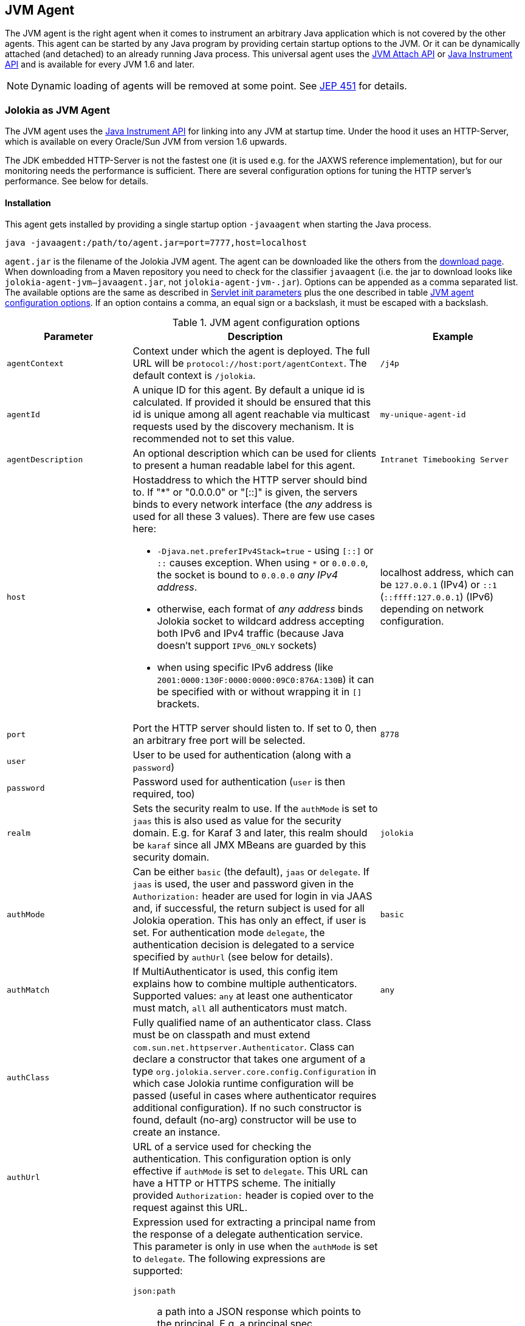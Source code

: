 ////
  Copyright 2009-2023 Roland Huss

  Licensed under the Apache License, Version 2.0 (the "License");
  you may not use this file except in compliance with the License.
  You may obtain a copy of the License at

        http://www.apache.org/licenses/LICENSE-2.0

  Unless required by applicable law or agreed to in writing, software
  distributed under the License is distributed on an "AS IS" BASIS,
  WITHOUT WARRANTIES OR CONDITIONS OF ANY KIND, either express or implied.
  See the License for the specific language governing permissions and
  limitations under the License.
////
:jolokia-version:
[#agents-jvm]
== JVM Agent

The JVM agent is the right agent when it comes to instrument an
arbitrary Java application which is not covered by the other
agents. This agent can be started by any Java program by
providing certain startup options to the JVM. Or it can be
dynamically attached (and detached) to an already running Java
process. This universal agent uses the
https://docs.oracle.com/en/java/javase/11/docs/api/jdk.attach/com/sun/tools/attach/VirtualMachine.html[JVM Attach API,role=externalLink,window=_blank] or https://docs.oracle.com/en/java/javase/11/docs/api/java.instrument/java/lang/instrument/package-summary.html[Java Instrument API,role=externalLink,window=_blank] and is available for every JVM 1.6 and later.

NOTE: Dynamic loading of agents will be removed at some point. See https://openjdk.org/jeps/451[JEP 451,role=externalLink,window=_blank] for details.

[#jvm-agent]
=== Jolokia as JVM Agent

The JVM agent uses the
https://docs.oracle.com/en/java/javase/11/docs/api/java.instrument/java/lang/instrument/package-summary.html[Java Instrument API,role=externalLink,window=_blank] for linking into any JVM at startup time. Under the
hood it uses an HTTP-Server, which is available on every
Oracle/Sun JVM from version 1.6 upwards.

****
The JDK embedded HTTP-Server is not the fastest one (it is used
e.g. for the JAXWS reference implementation), but for our
monitoring needs the performance is sufficient. There are
several configuration options for tuning the HTTP server's
performance. See below for details.
****

[#jvm-agent-installation]
==== Installation

This agent gets installed by providing a single startup option
`-javaagent` when starting the Java process.

----
java -javaagent:/path/to/agent.jar=port=7777,host=localhost
----

`agent.jar` is the filename of the Jolokia
JVM agent. The agent can be downloaded like the others from the https://jolokia.org/download.html[download page,role=externalLink,window=_blank].
When downloading from a Maven repository you need to check for the classifier `javaagent` (i.e. the
jar to download looks like `jolokia-agent-jvm-{jolokia-version}-javaagent.jar`, not `jolokia-agent-jvm-{jolokia-version}.jar`).
Options can be appended as a comma separated
list. The available options are the same as described in
xref:agents/war.adoc#agent-war-init-params[Servlet init parameters] plus the one described in
table <<agent-jvm-config>>. If an option
contains a comma, an equal sign or a backslash, it must be
escaped with a backslash.

[#agent-jvm-config]
.JVM agent configuration options
[cols="15,~,~"]
|===
|Parameter|Description|Example

|`agentContext`
|Context under which the agent is deployed. The full URL
will be `protocol://host:port/agentContext`. The default context is
`/jolokia`.
|`/j4p`

|`agentId`
|A unique ID for this agent. By default a unique id is
calculated. If provided it should be ensured that this id is
unique among all agent reachable via multicast requests used
by the discovery mechanism. It is recommended not to set
this value.
|`my-unique-agent-id`

|`agentDescription`
|An optional description which can be used for clients to
present a human readable label for this agent.
|`Intranet Timebooking Server`

|`host`
a|Hostaddress to which the HTTP server should bind to. If "*" or "0.0.0.0" or "[::]" is
given, the servers binds to every network interface (the _any_ address is used for all these 3 values).
There are few use cases here:

* `-Djava.net.preferIPv4Stack=true` - using `[::]` or `::` causes exception. When using `*` or `0.0.0.0`, the socket is bound to `0.0.0.0` _any IPv4 address_.
* otherwise, each format of _any address_ binds Jolokia socket to wildcard address accepting both IPv6 and IPv4 traffic (because Java doesn't support `IPV6_ONLY` sockets)
* when using specific IPv6 address (like `2001:0000:130F:0000:0000:09C0:876A:130B`) it can be specified with or without wrapping it in `[]` brackets.
|localhost address, which can be `127.0.0.1` (IPv4) or `::1` (`::ffff:127.0.0.1`) (IPv6) depending on network configuration.

|`port`
|Port the HTTP server should listen to. If set to 0, then an arbitrary free port
will be selected.
|`8778`

|`user`
|User to be used for authentication (along with a `password`)
|

|`password`
|Password used for authentication (`user` is then required, too)
|

|`realm`
|Sets the security realm to use. If the `authMode` is set to
`jaas` this is also used as value for the security domain.
E.g. for Karaf 3 and later, this realm should be `karaf` since
all JMX MBeans are guarded by this security domain.
|`jolokia`

|`authMode`
|Can be either `basic` (the default), `jaas` or `delegate`. If
`jaas` is used, the user and password given in the `Authorization:`
header are used for login in via JAAS and, if successful, the return subject is used for all Jolokia operation.
This has only an effect, if user is set. For authentication mode `delegate`, the authentication
decision is delegated to a service specified by `authUrl` (see below for details).
|`basic`

|`authMatch`
|If MultiAuthenticator is used, this config item explains how to combine multiple authenticators.
Supported values: `any` at least one authenticator must match, `all`
all authenticators must match.
|`any`

|`authClass`
|Fully qualified name of an authenticator class. Class must be on classpath and must extend
`com.sun.net.httpserver.Authenticator`. Class can declare a constructor
that takes one argument of a type `org.jolokia.server.core.config.Configuration` in which case
Jolokia runtime configuration will be passed (useful in cases where authenticator requires additional
configuration). If no such constructor is found, default (no-arg) constructor will be use to create an
instance.
|

|`authUrl`
|URL of a service used for checking the authentication. This configuration option is only effective if
`authMode` is set to `delegate`. This URL can have a HTTP or HTTPS scheme.
The initially provided `Authorization:` header is copied over to the request against this
URL.
|

|`authPrincipalSpec`
a|Expression used for extracting a principal name from the response of a delegate authentication service. This
parameter is only in use when the `authMode` is set to `delegate`. The
following expressions are supported:

`json:path`:: a path into a JSON response which points to the principal.
E.g. a principal spec `jason:metadata/name` will select the "name" property within the JSON
object specified by the "metadata" property. For navigate into arrays, numeric indexes can be used.
`empty:`:: Always extracts an empty (`""`) principal.
If this option is not specified, not principal is extracted.
|

|`authIgnoreCerts`
|If given, the `authMode` is set to `delegate` and the delegate URL is
as HTTPS-URL then the server certificate as well as the server's DNS name will not be verified. This useful
in order to avoid (or introduce) complex keymanagement issues, but is of course less secure. By default
certs a verified with the local keystore.
|

|`protocol`
|HTTP protocol to use. Should be either `http`
or `https`. For the SSL stack there are various
additional configuration options.
|`http`

|`backlog`
|Size of request backlog before requests get discarded.
|`10`

|`executor`
a|Threading model of the HTTP server:

`fixed`:: Thread pool with a fixed number of threads (see also `threadNr`)
`cached`:: Cached thread pool which creates threads on demand
`single`:: A single thread only
|`single`

|`threadNamePrefix`
|Thread name prefix that executor will use while creating new thread(s).
|`jolokia-`

|`threadNr`
|Number of threads to be used when the
`fixed` execution model is chosen.
|`5`

|`keystore`
|Path to the SSL keystore to use (https only)
|

|`keystorePassword`
|Keystore password (https only). If the password is given embedded in brackets `pass:[[[...]]]`,
then it is treated as an encrypted password which was encrypted with `java -jar jvm-agent.jar
encrypt`. See below for details.
|

|`useSslClientAuthentication`
|Whether client certificates should be used for
authentication. The presented certificate is validated that it is signed by
a known CA which must be in the keystore (https only). (`true` or
`false`).
|`false`

|`secureSocketProtocol`
|Secure protocol that will be used for establishing HTTPS connection (https only)
|`TLS`

|`keyStoreType`
|SSL keystore type to use (https only)
|`JKS`

|`keyManagerAlgorithm`
|Key manager algorithm (https only)
|`SunX509`

|`trustManagerAlgorithm`
|Trust manager algorithm (https only)
|`SunX509`

|`caCert`
|If HTTPs is to be used and no `keystore` is given, then `caCert`
can be used to point to a PEM encoded CA certification file. This is use to verify
client certificates when `useSslClientAuthentication` is switched on (https only)
|

|`serverCert`
|For SSL (and when no `keyStore` is used) then this path must point to server
certificate which is presented to clients (https only)
|

|`serverKey`
|Path to the PEM encoded key file for signing the server cert during TLS handshake. This is only
used when no `keyStore` is used. For decrypting the key the password given with
`keystorePassword` is used (https only).
|

|`useCertificateReload`
|Interval between detecting changes in certificate files. If set to a number greater than zero (it defaults to `-1`), Then every _N seconds_, Jolokia will check if the certificate files have changed. If a change is detected, entire HTTP server is restarted to use new certificate files. No JVM restart is performed.
|`-1`

|`serverKeyAlgorithm`
|Encryption algorithm to use for decrypting the key given with `serverKey`
(https only)
|`RSA`

|`clientPrincipal`
|The principal which must be given in a client certificate to allow access to the agent. This can be one
or more relative distinguished names (RDN), separated by commas. The subject of a given client certificate
must match on all configured RDNs. For example, when the configuration is `O=jolokia.org,OU=Dev` then a
client certificate's subject must contain `O=jolokia.org` and `OU=Dev` to allow the request. Multiple alternative
principals can be configured by using additional options with consecutive index suffix like in
`clientPrincipal.1`, `clientPrincipal.2`, ... Please remember that a `,`
separating RDNs must be escaped with a backslash (`\,`) when used on the commandline as agent arguments.
(https and useSslAuthentication only)
|

|`extraClientCheck`
|If switched on the agent performs an extra check for client authentication that the presented client
cert contains a client flag in the extended key usage section which must be present.
(https and useSslAuthentication only)
|

|`bootAmx`
|If set to `true` and if the agent is
attached to a GlassFish server, then during startup the
AMX subsystem is booted so that GlassFish specific MBeans
are available. Otherwise, if set to
`false` the AMX system is not booted.
|`true`

|`config`
|Path to a properties file from where the configuration
options should be read. Such a property file can contain
the configuration options as described here as key value
pairs (except for the `config` property
of course :)
|

|`enabledServices`
|A comma-separated list of fully-qualified class names. If this configuration option is specified and is not empty, only the services from this list will be actually used.
|

|`disabledServices`
|A comma-separated list of fully-qualified class names. If this configuration option is specified and is not empty, all detected services (from `/META-INF/jolokia/services(-default)`) will be filtered to not include the disabled services.
|

|`disableDetectors`
|A flag that disables usage of `org.jolokia.server.core.detector.ServerDetector` services alltogether. Can be used when running Jolokia as an agent for standalone Java applicatin (µservices).
|false

|`discoveryEnabled`
|If set to `false` then this agent will
not listen for multicast request (multicast-group 239.192.48.84,
port 24884 by default, but can configured individually).
By default this option is disabled. This option can also be switched on with an
environment variable
`JOLOKIA_DISCOVERY_ENABLED` or the system
property `jolokia.discoveryEnabled` set to
`true`.
|Default: `false`

|`discoveryAgentUrl`
|Sets the URL to respond for multicast discovery requests. If
given, `discoveryEnabled` is set
implicitly to true. This URL can also be provided by an
environment variable
`JOLOKIA_DISCOVERY_AGENT_URL` or the system
property `jolokia.discoveryUrl`.
|`http://10.9.11.87:8778/jolokia`

|`multicastGroup`
|The multicast group IP address. This group IP can be also given as an environment variable `JOLOKIA_MULTICAST_GROUP` or a system property `jolokia.multicastGroup`. The default is IPv4 address but IPv6 can also be used, for example `[ff08::48:84]`.
|`239.192.48.84`

|`multicastPort`
|The multicast port. This port can be also given as an environment variable `JOLOKIA_MULTICAST_PORT` or a system property `jolokia.multicastPort`
|`24884`

|`sslProtocol`
|The list of SSL / TLS protocols enabled. Valid options are available in the documentation
on SunJSSEProvider for your JDK version. Using only `TLSv1.1` and
`TLSv1.2` is recommended in Java 1.7 and Java 1.8. Using only
`TLSv1` is recommended in Java 1.6. Multiple protocols can be configured
by using additional options with consecutive index suffixes like in
`sslProtocol.1`, `sslProtocol.2`, ...
|`TLSv1.2`

|`sslCipherSuite`
|The list of SSL / TLS cipher suites to enable. The table of available cipher suites is
available under the "Default Enabled Cipher Suites" at the SunJSSEProvider documentation
https://docs.oracle.com/javase/8/docs/technotes/guides/security/SunProviders.html#SunJSSEProvider[here].
Multiple cipher suites can be configured by using additional options with consecutive index
suffixes like in `sslCipherSuite.1`, `sslCipherSuite.2`, ...
|

|`maxDepth`
|Maximum depth when traversing bean properties.
If set to 0, depth checking is disabled
|Default: `15`

|`maxCollectionSize`
|Maximum size of collections returned when
serializing to JSON. When set to 0,
collections are never truncated.
|Default: `0`

|`maxObjects`
|Maximum number of objects which are traversed
when serializing a single response. Use this
as an airbag to avoid boosting your memory and
network traffic. Nevertheless, when set to 0
no limit is imposed.
|Default: `0`

|`serializeLong`
|How to serialize long values in the JSON response: `number` or `string`.
The default `number` simply serializes longs as numbers in JSON.
If set to `string`, longs are serialized as strings.
It can be useful when a JavaScript client consumes the JSON response,
because numbers greater than the max safe integer don't retain their precision
in JavaScript. +
*Added since Jolokia 2.0.3*
|Default: `number`

|`includeRequest`
|A flag (defaults to `true`) which controls whether the incoming
request should be included in the response (under `request` key). +
This applies to bulk requests too, so correlation should be done by index
of requests and responses (these are guaranteed to be matching). +
*Added since Jolokia 2.1.0*
|Default: `true`

|`dateFormat`
a|A format specifier to use for formatting dates, calendars and instances of `java.time.Temporal`.
Additionally we can use:

* `unix` to serialize dates as Unix epoch time in seconds
* `time`, `millis`, `long` to serialize dates as Unix epoch time in milliseconds
* `nanos` to serialize dates as Unix epoch time in nanoseconds

*Added since Jolokia 2.1.0*
|Default: `yyyy-MM-dd'T'HH:mm:ssXXX` (ISO 8601 format)

|`dateFormatTimeZone`
|A time zone specifier used for date formatters, like `UTC` +
*Added since Jolokia 2.1.0*
|Default: local time zone

|`policyLocation`
|Path to the XML policy file
|
|===

Upon successful startup the agent will print out a success
message with the full URL which can be used by clients for
contacting the agent.

[#jvm-attach]
=== Attaching a Jolokia agent on the fly

NOTE: Dynamic loading of agents will be removed at some point. See https://openjdk.org/jeps/451[JEP 451,role=externalLink,window=_blank] for details.

A Jolokia agent can be attached to any running Java process as
long as the user has sufficient access privileges for
accessing the process. This agent uses the
https://docs.oracle.com/en/java/javase/11/docs/api/jdk.attach/com/sun/tools/attach/VirtualMachine.html[JVM Attach API,role=externalLink,window=_blank] for dynamically attaching and detaching to
and from the process. It works similar to JConsole or `jcmd` command connecting
to a local process. The Jolokia advantage is, that after the
start of the agent, it can be reached over the network.

The JAR containing the JVM  agent also contains a client
application which can be reached via the
`-jar` option. Call it with
`--help` to get a short usage information:

[,subs="attributes,verbatim"]
----
$ java -jar jolokia-agent-jvm-{jolokia-version}-javaagent.jar --help

Jolokia Agent Launcher
======================

Usage: java -jar jolokia-agent-jvm-{jolokia-version}-javaagent.jar [options] <command> <pid/regexp>

where <command> is one of
    start     -- Start a Jolokia agent for the process specified
    stop      -- Stop a Jolokia agent for the process specified
    status    -- Show status of an (potentially) attached agent
    toggle    -- Toggle between start/stop (default when no command is given)
    list      -- List all attachable Java processes (default when no argument is given at all)
    encrypt   -- Encrypt a password which is given as argument or read from standard input

[options] are used for providing runtime information for attaching the agent:

    --host <host>                   Hostname or IP address to which to bind on
                                    (default: InetAddress.getLocalHost())
    --port <port>                   Port to listen on (default: 8778)
    --agentContext <context>        HTTP Context under which the agent is reachable (default: /jolokia)
    --agentId <agent-id>            VM unique identifier used by this agent (default: autogenerated)
    --agentDescription <desc>       Agent description
    --authMode <mode>               Authentication mode: 'basic' (default), 'jaas' or 'delegate'
    --authMatch <match>             If MultiAuthenticator is used, this config item explains how to combine multiple authenticators
                                     "any" -- at least one authenticator must match (default)
                                     "all" -- all authenticators must match
    --authClass <class>             Classname of an custom Authenticator which must be loadable from the classpath
    --authUrl <url>                 URL used for a dispatcher authentication (authMode == delegate)
    --authPrincipalSpec <spec>      Extractor specification for getting the principal (authMode == delegate)
    --authIgnoreCerts               Whether to ignore CERTS when doing a dispatching authentication (authMode == delegate)
    --startTimeout                  Timeout waiting for agent to start (default: 500ms)
    --user <user>                   User used for Basic-Authentication
    --password <password>           Password used for Basic-Authentication
    --quiet                         No output. "status" will exit with code 0 if the agent is running, 1 otherwise
    --verbose                       Verbose output
    --executor <executor>           Executor policy for HTTP Threads to use (default: single)
                                     "fixed"  -- Thread pool with a fixed number of threads (default: 5)
                                     "cached" -- Cached Thread Pool, creates threads on demand
                                     "single" -- Single Thread
    --threadNamePrefix <prefix>     Thread name prefix that executor will use while creating new thread(s)
                                    (default: jolokia-)
    --threadNr <nr threads>         Number of fixed threads if "fixed" is used as executor
    --backlog <backlog>             How many request to keep in the backlog (default: 10)
    --protocol <http|https>         Protocol which must be either "http" or "https" (default: http)
    --keystore <keystore>           Path to keystore (https only)
    --keystorePassword <pwd>        Password to the keystore (https only)
    --useSslClientAuthentication    Use client certificate authentication (https only)
    --secureSocketProtocol <name>   Secure protocol (https only, default: TLS)
    --keyStoreType <name>           Keystore type (https only, default: JKS)
    --keyManagerAlgorithm <name>    Key manager algorithm (https only, default: SunX509)
    --trustManagerAlgorithm <name>  Trust manager algorithm (https only, default: SunX509)
    --caCert <path>                 Path to a PEM encoded CA cert file (https & sslClientAuth only)
    --serverCert <path>             Path to a PEM encoded server cert file (https only)
    --serverKey <path>              Path to a PEM encoded server key file (https only)
    --serverKeyAlgorithm <algo>     Algorithm to use for decrypting the server key (https only, default: RSA)
    --clientPrincipal <principal>   Allow only this principal in the client cert (https & sslClientAuth only)
                                    If supplied multiple times, any one of the clientPrincipals must match
    --extendedClientCheck <t|f>     Additional validation of client certs for the proper key usage (https & sslClientAuth only)
    --disableDetectors              Whether to run detectors that locate environment-specific MBeanServer instances
    --enabledServices               A comma-separated list of fully-qualified class names.
                                    If this configuration option is specified and is not empty, only the
                                    services from this list will be actually used.
    --disabledServices              A comma-separated list of fully-qualified class names.
                                    If this configuration option is specified and is not empty, all detected
                                    services (from `/META-INF/jolokia/services(-default)`) will be filtered
                                    to not include the disabled services.
    --discoveryEnabled <t|f>        Enable/Disable discovery multicast responses (default: false)
    --discoveryAgentUrl <url>       The URL to use for answering discovery requests. Will be autodetected if not given.
    --sslProtocol <protocol>        SSL / TLS protocol to enable, can be provided multiple times
    --sslCipherSuite <suite>        SSL / TLS cipher suite to enable, can be provided multiple times
    --debug                         Switch on agent debugging
    --logHandlerClass <class>       Implementation of org.jolokia.server.core.service.api.LogHandler for logging
                                    Available classes: org.jolokia.server.core.service.impl.QuietLogHandler
                                                       org.jolokia.server.core.service.impl.JulLogHandler
    --logHandlerName <logger name>  A logger name to be used with custom logger implementation
    --debugMaxEntries <nr>          Number of debug entries to keep in memory which can be fetched from the Jolokia MBean
    --maxDepth <depth>              Maximum number of levels for serialization of beans
    --maxCollectionSize <size>      Maximum number of element in collections to keep when serializing the response
    --maxObjects <nr>               Maximum number of objects to consider for serialization
    --restrictorClass <class>       Classname of an custom restrictor which must be loadable from the classpath
    --policyLocation <url>          Location of a Jolokia policy file
    --mbeanQualifier <qualifier>    Qualifier to use when registering Jolokia internal MBeans
    --canonicalNaming <t|f>         whether to use canonicalName for ObjectNames in 'list' or 'search' (default: true)
    --includeStackTrace <t|f>       whether to include StackTraces for error messages (default: false)
    --serializeException <t|f>      whether to add a serialized version of the exception in the Jolokia response (default: false)
    --includeRequest <t|f>          whether to include entire request in the response (default: true)
    --dateFormat <format>           DateFormat to use for serializing dates/times/calendars/temporals (default: yyyy-MM-dd'T'HH:mm:ssXXX)
    --dateFormatTimeZone <tz>       TimeZone to use for formatting dates/times/calendars/temporals (default: local time zone)
    --config <configfile>           Path to a property file from where to read the configuration
    --help                          This help documentation
    --version                       Version of this agent (it's {jolokia-version} btw :)

<pid/regexp> can be either a numeric process id or a regular expression. A regular expression is matched
against the processes' names (ignoring case) and must be specific enough to select exactly one process.

If no <command> is given but only a <pid> the state of the Agent will be toggled
between "start" and "stop"

If neither <command> nor <pid> is given, a list of Java processes along with their IDs
is printed

There are several possible reasons, why attaching to a process can fail:
   * The UID of this launcher must be the very *same* as the process to attach to. It's not sufficient to be root.
   * The JVM must have HotSpot enabled and be a JVM 1.6 or later.
   * It must be a Java process ;-)

For more documentation please visit www.jolokia.org
----

Every option described in <<agent-jvm-config>>
is reflected by a command line option for the
launcher. Additionally, the option `--quiet`
can be used to keep the launcher silent and
`--verbose` for adding some extra logging.

The launcher knows various operational modes, which needs to
be provided as a non-option argument and possibly require an
extra argument.

`start`::
Use this to attach an agent to an already running, local
Java process. The additional argument is either the
_process id_ of the Java process to
attach to or a _regular expression_
which is matched against the Java processes names. In the
later case, exactly one process must match, otherwise an
exception is raised. The command will return with an
return code of 0 if an agent has been started. If the
agent is already running, nothing happens and the launcher
returns with 1. The URL of the Agent will be printed to
standard out on an extra line except when the
`--quiet` option is used.

`stop`::
Command for stopping an running and dynamically attached
agent. The required argument is the Java process id or
an regular expression as described for the
`start` command. If the agent could be
stopped, the launcher exits with 0, it exits with 1 if
there was no agent running.

`toggle`::
Starts or stops an dynamically attached agent,
depending on its current state. The Java process ID is
required as an additional argument. If an agent is
running, `toggle` will stop it (and
vice versa). The launcher returns with an exit code of 0
except when the operation fails. When the agent is
started, the full agent's URL is printed to standard
out. `toggle` is the default command
when only a numeric process id is given as argument or a
regular expression which _not_ the same
as a known command.

`status`::
Command for showing the current agent status for a given
process. The process id or a regular expression is
required. The launcher will return with 0 when the agent is
running, otherwise with 1.

`list`::
List all local Java processes in a table with the
process id and the description as columns. This is the
default command if no non-option argument is given at
all. `list` returns with 0 upon normal
operation and with 1 otherwise.

`encrypt`::
Encrypt the keystore password. You can add the password to encrypt
as an additional argument or, if not given, it is read from standard input.
The output of this command is the encrypted password in the format `pass:[[[....]]]`,
which should be used literally (excluding the final newline) for the keystore password
when using the option `keystorePassword` in the agent configuration.

The launcher is especially suited for
_one-shot_, _local_
queries. For example, a simple shell script for printing out
the memory usage of a local Java process, including
(temporarily) attaching an Jolokia agent looks simply like in
the following example. With a complete client library like
https://metacpan.org/dist/jmx4perl[jmx4perl,role=externalLink,window=_blank] even more one
shot scripts are possible footnote:rest-comment[
And in fact, some support for launching this dynamic
agent is planned for a forthcoming release of jmx4perl.].

[source,bash,subs="attributes,verbatim"]
----
#!/bin/sh

url=`java -jar jolokia-agent-jvm-{jolokia-version}-javaagent.jar start $1 | tail -1`

memory_url="$\{url}read/java.lang:type=Memory/HeapMemoryUsage"
used=`curl -s "$\{memory_url}/used" | jq .value`
max=`curl -s "$\{memory_url}/max" | jq .value`
usage=$(($\{used}*100/$\{max}))
echo "Memory Usage: $usage %"

java -jar jolokia-agent-jvm-{jolokia-version}-javaagent.jar --quiet stop $1
----
